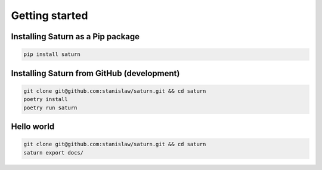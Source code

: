 Getting started
$$$$$$$$$$$$$$$

Installing Saturn as a Pip package
=====================================

.. code-block:: text

    pip install saturn

Installing Saturn from GitHub (development)
==============================================

.. code-block:: text

    git clone git@github.com:stanislaw/saturn.git && cd saturn
    poetry install
    poetry run saturn

Hello world
===========

.. code-block:: text

    git clone git@github.com:stanislaw/saturn.git && cd saturn
    saturn export docs/

